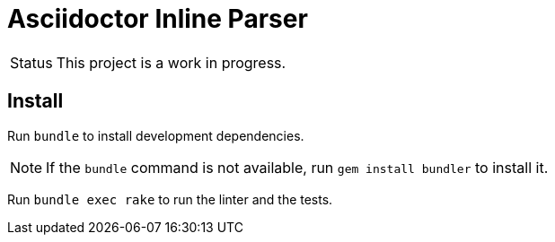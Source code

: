 = Asciidoctor Inline Parser
ifdef::env-github[]
:status:
:outfilesuffix: .adoc
:caution-caption: :fire:
:important-caption: :exclamation:
:note-caption: :paperclip:
:tip-caption: :bulb:
:warning-caption: :warning:
endif::[]

[caption=Status]
CAUTION: This project is a work in progress.

ifdef::status[]
.*Project health*
image:https://travis-ci.org/Mogztter/asciidoctor-inline-parser.svg?branch=master[Build Status (Travis CI), link=https://travis-ci.org/Mogztter/asciidoctor-inline-parser]
endif::[]

== Install

Run `bundle` to install development dependencies.

NOTE: If the `bundle` command is not available, run `gem install bundler` to install it.

Run `bundle exec rake` to run the linter and the tests.
